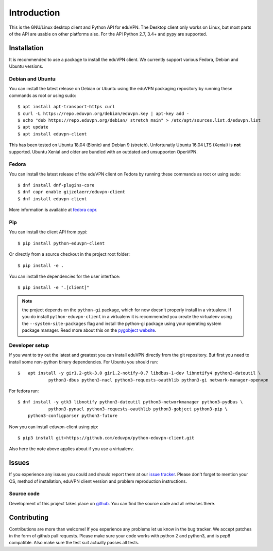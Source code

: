 ============
Introduction
============

This is the GNU/Linux desktop client and Python API for eduVPN. The Desktop client only works on Linux, but most parts
of the API are usable on other platforms also. For the API Python 2.7, 3.4+ and pypy are supported.

Installation
============

It is recommended to use a package to install the eduVPN client. We currently support various Fedora, Debian and Ubuntu
versions.

Debian and Ubuntu
-----------------

You can install the latest release on Debian or Ubuntu using the eduVPN packaging repository by running these commands
as root or using sudo::

    $ apt install apt-transport-https curl
    $ curl -L https://repo.eduvpn.org/debian/eduvpn.key | apt-key add -
    $ echo "deb https://repo.eduvpn.org/debian/ stretch main" > /etc/apt/sources.list.d/eduvpn.list
    $ apt update
    $ apt install eduvpn-client

This has been tested on Ubuntu 18.04 (Bionic) and Debian 9 (stretch). Unfortunatly Ubuntu 16.04 LTS  (Xenial) is **not**
supported. Ubuntu Xenial and older are bundled with an outdated and unsupporten OpenVPN.

Fedora
------

You can install the latest release of the eduVPN client on Fedora by running these commands as root or using sudo::

    $ dnf install dnf-plugins-core
    $ dnf copr enable gijzelaerr/eduvpn-client
    $ dnf install eduvpn-client

More information is available at `fedora copr <https://copr.fedorainfracloud.org/coprs/gijzelaerr/eduvpn-client/>`_.


Pip
---

You can install the client API from pypi::

    $ pip install python-eduvpn-client


Or directly from a source checkout in the project root folder::


    $ pip install -e .

You can install the dependencies for the user interface::

    $ pip install -e ".[client]"

.. note::

    the project depends on the ``python-gi`` package, which for now doesn't properly install in a virtualenv.
    If you do install ``python-eduvpn-client`` in a virtualenv it is recommended you create the virtualenv using the
    ``--system-site-packages`` flag and install the python-gi package using your operating system package manager. Read
    more about this on the `pygobject website <https://pygobject.readthedocs.io/>`_.


Developer setup
---------------

If you want to try out the latest and greatest you can install eduVPN directly from the git repository. But first
you need to install some non-python binary dependencies. For Ubuntu you should run::

    $ 	apt install -y gir1.2-gtk-3.0 gir1.2-notify-0.7 libdbus-1-dev libnotify4 python3-dateutil \
		python3-dbus python3-nacl python3-requests-oauthlib python3-gi network-manager-openvpn
        
For fedora run::

    $ dnf install -y gtk3 libnotify python3-dateutil python3-networkmanager python3-pydbus \
		python3-pynacl python3-requests-oauthlib python3-gobject python3-pip \
        python3-configparser python3-future


Now you can install eduvpn-client using pip::

    $ pip3 install git+https://github.com/eduvpn/python-eduvpn-client.git
    
Also here the note above applies about if you use a virtualenv.

Issues
======

If you experience any issues you could and should report them at our
`issue tracker <https://github.com/eduvpn/python-eduvpn-client/issues>`_. Please don't forget to mention your OS,
method of installation, eduVPN client version and problem reproduction instructions.

Source code
-----------

Development of this project takes place on `github <https://github.com/gijzelaerr/python-eduvpn-client>`_.  You
can find the source code and all releases there.

Contributing
============

Contributions are more than welcome! If you experience any problems let us know in the bug tracker. We accept patches
in the form of github pull requests. Please make sure your code works with python 2 and python3, and is pep8 compatible.
Also make sure the test suit actually passes all tests. 
